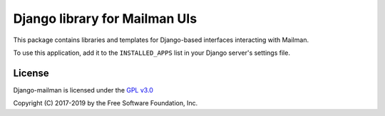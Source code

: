 ==============================
Django library for Mailman UIs
==============================

This package contains libraries and templates for Django-based interfaces
interacting with Mailman.

To use this application, add it to the ``INSTALLED_APPS`` list in your Django
server's settings file.


License
=======

Django-mailman is licensed under the
`GPL v3.0 <http://www.gnu.org/licenses/gpl-3.0.html>`_

Copyright (C) 2017-2019 by the Free Software Foundation, Inc.
